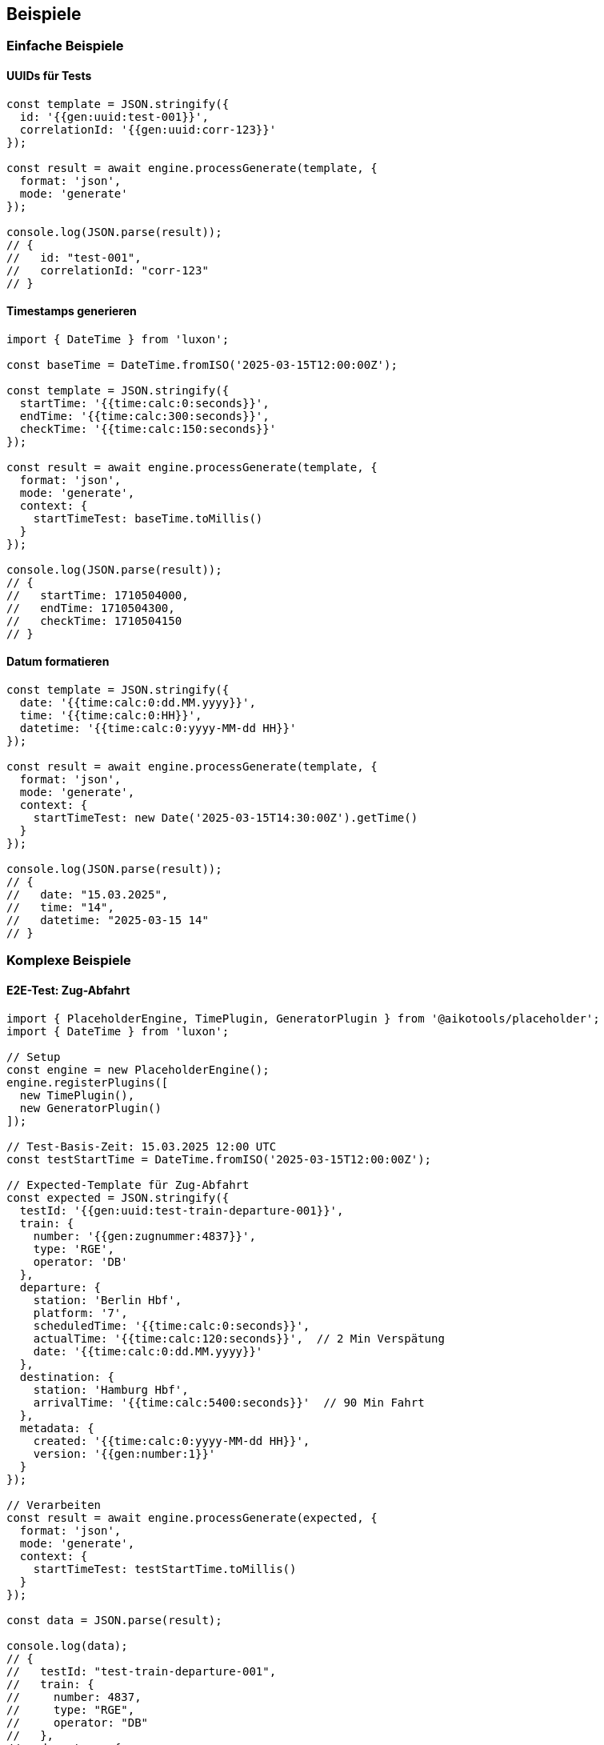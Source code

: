 == Beispiele

=== Einfache Beispiele

==== UUIDs für Tests

[source,typescript]
----
const template = JSON.stringify({
  id: '{{gen:uuid:test-001}}',
  correlationId: '{{gen:uuid:corr-123}}'
});

const result = await engine.processGenerate(template, {
  format: 'json',
  mode: 'generate'
});

console.log(JSON.parse(result));
// {
//   id: "test-001",
//   correlationId: "corr-123"
// }
----

==== Timestamps generieren

[source,typescript]
----
import { DateTime } from 'luxon';

const baseTime = DateTime.fromISO('2025-03-15T12:00:00Z');

const template = JSON.stringify({
  startTime: '{{time:calc:0:seconds}}',
  endTime: '{{time:calc:300:seconds}}',
  checkTime: '{{time:calc:150:seconds}}'
});

const result = await engine.processGenerate(template, {
  format: 'json',
  mode: 'generate',
  context: {
    startTimeTest: baseTime.toMillis()
  }
});

console.log(JSON.parse(result));
// {
//   startTime: 1710504000,
//   endTime: 1710504300,
//   checkTime: 1710504150
// }
----

==== Datum formatieren

[source,typescript]
----
const template = JSON.stringify({
  date: '{{time:calc:0:dd.MM.yyyy}}',
  time: '{{time:calc:0:HH}}',
  datetime: '{{time:calc:0:yyyy-MM-dd HH}}'
});

const result = await engine.processGenerate(template, {
  format: 'json',
  mode: 'generate',
  context: {
    startTimeTest: new Date('2025-03-15T14:30:00Z').getTime()
  }
});

console.log(JSON.parse(result));
// {
//   date: "15.03.2025",
//   time: "14",
//   datetime: "2025-03-15 14"
// }
----

=== Komplexe Beispiele

==== E2E-Test: Zug-Abfahrt

[source,typescript]
----
import { PlaceholderEngine, TimePlugin, GeneratorPlugin } from '@aikotools/placeholder';
import { DateTime } from 'luxon';

// Setup
const engine = new PlaceholderEngine();
engine.registerPlugins([
  new TimePlugin(),
  new GeneratorPlugin()
]);

// Test-Basis-Zeit: 15.03.2025 12:00 UTC
const testStartTime = DateTime.fromISO('2025-03-15T12:00:00Z');

// Expected-Template für Zug-Abfahrt
const expected = JSON.stringify({
  testId: '{{gen:uuid:test-train-departure-001}}',
  train: {
    number: '{{gen:zugnummer:4837}}',
    type: 'RGE',
    operator: 'DB'
  },
  departure: {
    station: 'Berlin Hbf',
    platform: '7',
    scheduledTime: '{{time:calc:0:seconds}}',
    actualTime: '{{time:calc:120:seconds}}',  // 2 Min Verspätung
    date: '{{time:calc:0:dd.MM.yyyy}}'
  },
  destination: {
    station: 'Hamburg Hbf',
    arrivalTime: '{{time:calc:5400:seconds}}'  // 90 Min Fahrt
  },
  metadata: {
    created: '{{time:calc:0:yyyy-MM-dd HH}}',
    version: '{{gen:number:1}}'
  }
});

// Verarbeiten
const result = await engine.processGenerate(expected, {
  format: 'json',
  mode: 'generate',
  context: {
    startTimeTest: testStartTime.toMillis()
  }
});

const data = JSON.parse(result);

console.log(data);
// {
//   testId: "test-train-departure-001",
//   train: {
//     number: 4837,
//     type: "RGE",
//     operator: "DB"
//   },
//   departure: {
//     station: "Berlin Hbf",
//     platform: "7",
//     scheduledTime: 1710504000,
//     actualTime: 1710504120,
//     date: "15.03.2025"
//   },
//   destination: {
//     station: "Hamburg Hbf",
//     arrivalTime: 1710509400
//   },
//   metadata: {
//     created: "2025-03-15 12",
//     version: 1
//   }
// }

// Typ-Überprüfungen
console.assert(typeof data.train.number === 'number');
console.assert(typeof data.departure.scheduledTime === 'number');
console.assert(typeof data.metadata.version === 'number');
console.assert(typeof data.departure.date === 'string');
----

==== String-Interpolation: Dateinamen

[source,typescript]
----
const template = JSON.stringify({
  filename: '{{gen:zugnummer:4837}}_RGE_{{time:calc:0:dd.MM.yyyy}}_{{gen:uuid:run123}}_Start'
});

const result = await engine.processGenerate(template, {
  format: 'json',
  mode: 'generate',
  context: {
    startTimeTest: new Date('2025-03-15T12:00:00Z').getTime()
  }
});

console.log(JSON.parse(result));
// {
//   filename: "4837_RGE_15.03.2025_run123_Start"
// }
----

==== Multi-Phase Processing

[source,typescript]
----
const template = JSON.stringify({
  id: '{{gen:uuid:test-123}}',
  zugnummer: '{{gen:zugnummer:4837}}',
  timestamp: '{{time:calc:0:seconds}}',
  static: 'unchanged'
});

// Phase 1: Nur Gen-Plugins
const afterGen = await engine.processGenerate(template, {
  format: 'json',
  mode: 'generate',
  includePlugins: ['gen']
});

console.log('After Gen:', JSON.parse(afterGen));
// {
//   id: "test-123",
//   zugnummer: 4837,
//   timestamp: "{{time:calc:0:seconds}}",
//   static: "unchanged"
// }

// Phase 2: Nur Time-Plugins
const afterTime = await engine.processGenerate(afterGen, {
  format: 'json',
  mode: 'generate',
  includePlugins: ['time'],
  context: {
    startTimeTest: Date.now()
  }
});

console.log('After Time:', JSON.parse(afterTime));
// {
//   id: "test-123",
//   zugnummer: 4837,
//   timestamp: 1710504000,
//   static: "unchanged"
// }
----

==== Verschachtelte JSON-Strukturen

[source,typescript]
----
const template = JSON.stringify({
  journey: {
    id: '{{gen:uuid:journey-001}}',
    train: {
      number: '{{gen:zugnummer:4837}}',
      type: 'RGE',
      sections: [
        {
          from: 'Berlin Hbf',
          to: 'Hamburg Hbf',
          departure: '{{time:calc:0:seconds}}',
          arrival: '{{time:calc:5400:seconds}}'
        },
        {
          from: 'Hamburg Hbf',
          to: 'Bremen Hbf',
          departure: '{{time:calc:5700:seconds}}',
          arrival: '{{time:calc:8100:seconds}}'
        }
      ]
    },
    passengers: {
      count: '{{gen:number:42}}',
      manifest: [
        { id: '{{gen:uuid:p1}}', seat: '{{gen:number:15}}' },
        { id: '{{gen:uuid:p2}}', seat: '{{gen:number:16}}' }
      ]
    }
  }
});

const result = await engine.processGenerate(template, {
  format: 'json',
  mode: 'generate',
  context: {
    startTimeTest: new Date('2025-03-15T12:00:00Z').getTime()
  }
});

const data = JSON.parse(result);
console.log(data);
// Vollständig verschachtelte Struktur mit Type Preservation
----

==== Arrays mit Platzhaltern

[source,typescript]
----
const template = JSON.stringify({
  timestamps: [
    '{{time:calc:0:seconds}}',
    '{{time:calc:60:seconds}}',
    '{{time:calc:120:seconds}}'
  ],
  ids: [
    '{{gen:number:1}}',
    '{{gen:number:2}}',
    '{{gen:number:3}}'
  ],
  status: [
    '{{gen:boolean:true}}',
    '{{gen:boolean:false}}',
    '{{gen:boolean:true}}'
  ]
});

const result = await engine.processGenerate(template, {
  format: 'json',
  mode: 'generate',
  context: {
    startTimeTest: Date.now()
  }
});

const data = JSON.parse(result);

// Alle Timestamps sind Numbers
console.assert(data.timestamps.every(t => typeof t === 'number'));

// Alle IDs sind Numbers
console.assert(data.ids.every(id => typeof id === 'number'));

// Alle Status sind Booleans
console.assert(data.status.every(s => typeof s === 'boolean'));
----

=== Transforms-Beispiele

==== Type-Konvertierung

[source,typescript]
----
const template = JSON.stringify({
  // String → Number
  count: '{{gen:string:42|toNumber}}',

  // Number → String
  id: '{{gen:number:12345|toString}}',

  // String → Boolean
  active: '{{gen:string:true|toBoolean}}',

  // Verschachtelt mit Transform
  timestamp: '{{gen:string:1710504000|toNumber}}'
});

const result = await engine.processGenerate(template, {
  format: 'json',
  mode: 'generate'
});

console.log(JSON.parse(result));
// {
//   count: 42,
//   id: "12345",
//   active: true,
//   timestamp: 1710504000
// }
----

=== Text-Template Beispiele

==== Einfache Text-Templates

[source,typescript]
----
const template = 'Train {{gen:zugnummer:4837}} departs at {{time:calc:0:HH}} from platform 7';

const result = await engine.processGenerate(template, {
  format: 'text',
  mode: 'generate',
  context: {
    startTimeTest: new Date('2025-03-15T14:30:00Z').getTime()
  }
});

console.log(result);
// "Train 4837 departs at 14 from platform 7"
----

==== Multi-Line Text

[source,typescript]
----
const template = `
Test Report
===========
Test ID: {{gen:uuid:test-001}}
Train: {{gen:zugnummer:4837}}
Date: {{time:calc:0:dd.MM.yyyy}}
Time: {{time:calc:0:HH}}
Status: PASSED
`.trim();

const result = await engine.processGenerate(template, {
  format: 'text',
  mode: 'generate',
  context: {
    startTimeTest: new Date('2025-03-15T12:00:00Z').getTime()
  }
});

console.log(result);
// Test Report
// ===========
// Test ID: test-001
// Train: 4837
// Date: 15.03.2025
// Time: 12
// Status: PASSED
----

=== Wiederverwendbare Template-Funktionen

==== Template-Helfer erstellen

[source,typescript]
----
import { PlaceholderEngine, TimePlugin, GeneratorPlugin } from '@aikotools/placeholder';
import * as fs from 'fs/promises';

class TemplateHelper {
  private engine: PlaceholderEngine;

  constructor() {
    this.engine = new PlaceholderEngine();
    this.engine.registerPlugins([
      new TimePlugin(),
      new GeneratorPlugin()
    ]);
  }

  async loadAndProcess(
    templatePath: string,
    context: Record<string, any>
  ): Promise<any> {
    const template = await fs.readFile(templatePath, 'utf-8');

    const result = await this.engine.processGenerate(template, {
      format: 'json',
      mode: 'generate',
      context
    });

    return JSON.parse(result);
  }

  async createExpectedData(
    testId: string,
    zugnummer: number,
    testStartTime: number
  ): Promise<any> {
    const template = JSON.stringify({
      testId: `{{gen:uuid:${testId}}}`,
      zugnummer: `{{gen:zugnummer:${zugnummer}}}`,
      startTime: '{{time:calc:0:seconds}}',
      endTime: '{{time:calc:300:seconds}}',
      date: '{{time:calc:0:dd.MM.yyyy}}'
    });

    const result = await this.engine.processGenerate(template, {
      format: 'json',
      mode: 'generate',
      context: {
        startTimeTest: testStartTime
      }
    });

    return JSON.parse(result);
  }
}

// Verwendung
const helper = new TemplateHelper();

const expected = await helper.createExpectedData(
  'test-001',
  4837,
  Date.now()
);

console.log(expected);
----

==== Vitest Integration

[source,typescript]
----
import { describe, it, expect, beforeEach } from 'vitest';
import { PlaceholderEngine, TimePlugin, GeneratorPlugin } from '@aikotools/placeholder';
import { DateTime } from 'luxon';

describe('Train Journey Tests', () => {
  let engine: PlaceholderEngine;
  let testStartTime: DateTime;

  beforeEach(() => {
    engine = new PlaceholderEngine();
    engine.registerPlugins([
      new TimePlugin(),
      new GeneratorPlugin()
    ]);

    testStartTime = DateTime.fromISO('2025-03-15T12:00:00Z');
  });

  it('should generate expected train departure data', async () => {
    const template = JSON.stringify({
      testId: '{{gen:uuid:test-departure}}',
      train: {
        number: '{{gen:zugnummer:4837}}',
        type: 'RGE'
      },
      departure: {
        time: '{{time:calc:0:seconds}}',
        date: '{{time:calc:0:dd.MM.yyyy}}'
      }
    });

    const result = await engine.processGenerate(template, {
      format: 'json',
      mode: 'generate',
      context: {
        startTimeTest: testStartTime.toMillis()
      }
    });

    const data = JSON.parse(result);

    expect(data.testId).toBe('test-departure');
    expect(data.train.number).toBe(4837);
    expect(typeof data.train.number).toBe('number');
    expect(data.departure.time).toBe(testStartTime.toSeconds());
    expect(data.departure.date).toBe('15.03.2025');
  });

  it('should handle multi-phase processing', async () => {
    const template = JSON.stringify({
      id: '{{gen:uuid:test-123}}',
      timestamp: '{{time:calc:0:seconds}}'
    });

    // Phase 1: Gen
    const afterGen = await engine.processGenerate(template, {
      format: 'json',
      mode: 'generate',
      includePlugins: ['gen']
    });

    const genData = JSON.parse(afterGen);
    expect(genData.id).toBe('test-123');
    expect(genData.timestamp).toBe('{{time:calc:0:seconds}}');

    // Phase 2: Time
    const afterTime = await engine.processGenerate(afterGen, {
      format: 'json',
      mode: 'generate',
      includePlugins: ['time'],
      context: {
        startTimeTest: testStartTime.toMillis()
      }
    });

    const timeData = JSON.parse(afterTime);
    expect(timeData.id).toBe('test-123');
    expect(timeData.timestamp).toBe(testStartTime.toSeconds());
  });
});
----

=== Fehlerbehandlung

==== Ungültiger Platzhalter

[source,typescript]
----
const template = JSON.stringify({
  value: '{{unknown:action:arg}}'
});

try {
  await engine.processGenerate(template, {
    format: 'json',
    mode: 'generate'
  });
} catch (error) {
  console.error(error.message);
  // "Plugin 'unknown' not found. Available plugins: gen, time"
}
----

==== Ungültige Action

[source,typescript]
----
const template = JSON.stringify({
  value: '{{gen:invalid:arg}}'
});

try {
  await engine.processGenerate(template, {
    format: 'json',
    mode: 'generate'
  });
} catch (error) {
  console.error(error.message);
  // "Generator plugin: unknown action 'invalid'. Available: uuid, number, zugnummer, string, boolean"
}
----

==== Fehlende Argumente

[source,typescript]
----
const template = JSON.stringify({
  value: '{{time:calc:300}}'
});

try {
  await engine.processGenerate(template, {
    format: 'json',
    mode: 'generate'
  });
} catch (error) {
  console.error(error.message);
  // "Time plugin calc: requires 2 arguments (offset, unit/format)"
}
----

